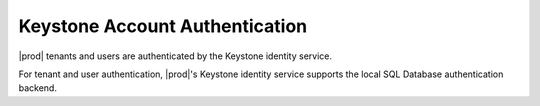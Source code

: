 
.. ehm1552681851145
.. _keystone-account-authentication:

===============================
Keystone Account Authentication
===============================

|prod| tenants and users are authenticated by the Keystone identity service.

For tenant and user authentication, |prod|'s Keystone identity service
supports the local SQL Database authentication backend.

